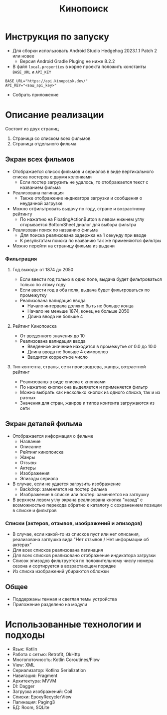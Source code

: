 #+title: Кинопоиск

#+html: <a href>
#+html:   <img src="assets/1.jpg" width="180"/>
#+html:   <img src="assets/2.jpg" width="180"/>
#+html:   <img src="assets/3.jpg" width="180"/>
#+html:   <img src="assets/4.jpg" width="180"/>
#+html:   <img src="assets/5.jpg" width="180"/>
#+html:   <img src="assets/6.jpg" width="180"/>
#+html:   <img src="assets/7.jpg" width="180"/>
#+html:   <img src="assets/8.jpg" width="180"/>
#+html: </a>

* Инструкция по запуску
- Для сборки использовать Android Studio Hedgehog 2023.1.1 Patch 2 или новее
  - Версия Android Gradle Pluging не ниже 8.2.2

- В файл ~local.properties~ в корне проекта положить константы ~BASE_URL~ и ~API_KEY~
#+begin_src
BASE_URL="https://api.kinopoisk.dev/"
API_KEY="<ваш_api_key>"
#+end_src

- Собрать приложение

* Описание реализации
Состоит из двух страниц
1. Страница со списком всех фильмов
2. Страница отдельного фильма

** Экран всех фильмов
- Отображается список фильмов и сериалов в виде вертикального списка постеров с двумя колонками
  - Если постер загрузить не удалось, то отображается текст с названием фильма

- Реализована пагинация
  - Также отображение индикатора загрузки и сообщения о неудачной загрузке

- Можно отфильтровать выдачу по году, стране и возрастному рейтингу
  - По нажатию на FloatingActionButton в левом нижнем углу открывается BottomSheet диалог для выбора фильтра

- Реализован поиск по названию фильма
  - Для поиска реализована задержка на 1 секунду при вводе
  - К результатам поиска по названию так же применяются фильтры

- Можно перейти на страницу фильма из выдачи
*** Фильтрация
#+html: <a href>
#+html:   <img src="assets/filter_1.jpg" width="180"/>
#+html:   <img src="assets/filter_2.jpg" width="180"/>
#+html:   <img src="assets/filter_3.jpg" width="180"/>
#+html:   <img src="assets/filter_4.jpg" width="180"/>
#+html:   <img src="assets/filter_5.jpg" width="180"/>
#+html: </a>

**** Год выхода: от 1874 до 2050
- Если ввести год только в одно поле, выдача будет фильтроваться только по этому году
- Если ввести год в оба поля, выдача будет фильтроваться по промежутку
- Реализована валидация ввода
  - Начало интервала должно быть не больше конца
  - Начало не меньше 1874, конец не больше 2050
  - Длина ввода не больше 4
**** Рейтинг Кинопоиска
- От введенного значения до 10
- Реализована валидация ввода
  - Введенное значение находится в промежутке от 0.0 до 10.0
  - Длина ввода не больше 4 симоволов
  - Вводится корректное число
**** Тип контента, страны, сети производтсва, жанры, возрастной рейтинг
- Реализованы в виде списка с кнопками
- По нажатию кнопки она выделяется и применяется фильтр
- Можно выбрать как несколько кнопок из одного списка, так и из разных
- Значения для стран, жанров и типов контента загружаются из сети

** Экран деталей фильма
- Отображается информация о фильме
  - Название
  - Описание
  - Рейтинг кинопоиска
  - Жанры
  - Отзывы
  - Актеры
  - Изображения
  - Эпизоды сериала

- В случае, если не удается загрузить изображение
  - Backdrop: заменяется на постер фильма
  - Изображение в списке или постер: заменяется на заглушку

- В верхнем левом углу экрана реализована кнопка "назад" с возможностью перехода обратно к каталогу с сохранением позиции в списке и фильтров

*** Списки (актеров, отзывов, изображений и эпизодов)
- В случае, если какой-то из списков пуст или нет описания, реализована заглушка вида "Нет отзывов / Нет информации об актерах"
- Для всех списков реализована пагинация
- Для всех списков реализовано отображение индикатора загрузки
- Список эпизодов фильтруется по положительному числу номера сезона и сортируется в возрастающем порядке
- Из списка изображений убираются обложки

** Общее
- Поддержаны темная и светлая темы устройства
- Приложение разделено на модули

* Использованные технологии и подходы
- Язык: Kotlin
- Работа с сетью: Retrofit, OkHttp
- Многопоточность: Kotlin Coroutines/Flow
- View: XML
- Сериализатор: Kotlinx Serialization
- Навигация: Fragment
- Архитектура: MVVM
- DI: Dagger
- Загрузка изображений: Coil
- Списки: EpoxyRecyclerView
- Пагинация: Paging3
- БД: Room, SQLite
